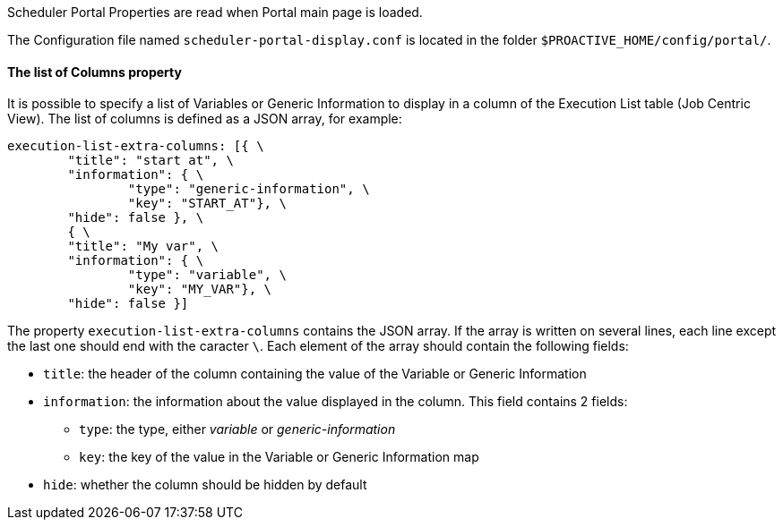 Scheduler Portal Properties are read when Portal main page is loaded.

The Configuration file named `scheduler-portal-display.conf` is located in the folder `$PROACTIVE_HOME/config/portal/`.

==== The list of Columns property

It is possible to specify a list of Variables or Generic Information to display in a column of the Execution List table (Job Centric View). The list of columns is defined as a JSON array, for example:

[source,]
----
execution-list-extra-columns: [{ \
	"title": "start at", \
	"information": { \
		"type": "generic-information", \
		"key": "START_AT"}, \
	"hide": false }, \
	{ \
	"title": "My var", \
	"information": { \
		"type": "variable", \
		"key": "MY_VAR"}, \
	"hide": false }]
----

The property `execution-list-extra-columns` contains the JSON array. If the array is written on several lines, each line except the last one should end with the caracter `\`. Each element of the array should contain the following fields:

* `title`: the header of the column containing the value of the Variable or Generic Information
* `information`: the information about the value displayed in the column. This field contains 2 fields:
** `type`: the type, either _variable_ or _generic-information_
** `key`: the key of the value in the Variable or Generic Information map
* `hide`: whether the column should be hidden by default
